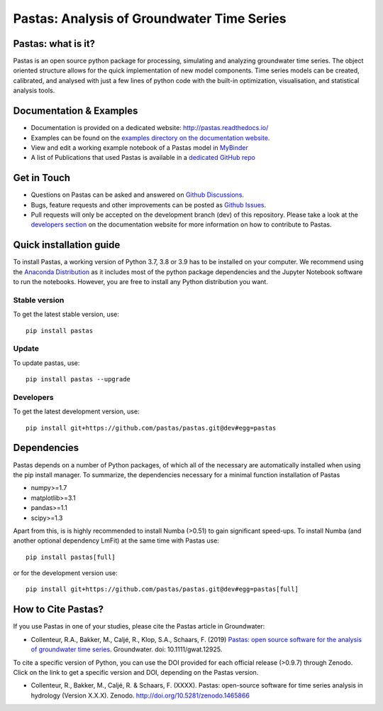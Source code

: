 Pastas: Analysis of Groundwater Time Series
===========================================

.. image:: /doc/_static/logo_small.png
   :width: 200px
   :align: left

.. image:: https://github.com/pastas/pastas/actions/workflows/ci.yml/badge.svg?branch=master
   :target: https://github.com/pastas/pastas/actions/workflows/ci.yml
.. image:: https://img.shields.io/pypi/v/pastas.svg
   :target: https://pypi.python.org/pypi/pastas
.. image:: https://img.shields.io/pypi/l/pastas.svg
   :target: https://mit-license.org/
.. image:: https://img.shields.io/pypi/pyversions/pastas
   :target: https://pypi.python.org/pypi/pastas      
.. image:: https://api.codacy.com/project/badge/Grade/952f41c453854064ba0ee1fa0a0b4434    
   :target: https://www.codacy.com/gh/pastas/pastas
.. image:: https://api.codacy.com/project/badge/Coverage/952f41c453854064ba0ee1fa0a0b4434
   :target: https://www.codacy.com/gh/pastas/pastas
.. image:: https://zenodo.org/badge/DOI/10.5281/zenodo.1465866.svg
   :target: https://doi.org/10.5281/zenodo.1465866
.. image:: https://mybinder.org/badge_logo.svg
   :target: https://mybinder.org/v2/gh/pastas/pastas/master?filepath=examples%2Fnotebooks%2F1_basic_model.ipynb
.. image:: https://readthedocs.org/projects/pastas/badge/?version=latest
   :target: https://pastas.readthedocs.io/en/latest/?badge=latest

Pastas: what is it?
~~~~~~~~~~~~~~~~~~~
Pastas is an open source python package for processing, simulating and analyzing 
groundwater time series. The object oriented structure allows for the quick
implementation of new model components. Time series models can be created,
calibrated, and analysed with just a few lines of python code with the
built-in optimization, visualisation, and statistical analysis tools.

Documentation & Examples
~~~~~~~~~~~~~~~~~~~~~~~~
- Documentation is provided on a dedicated website: http://pastas.readthedocs.io/
- Examples can be found on the `examples directory on the documentation website <https://pastas.readthedocs.io/en/dev/examples/index.html>`_.
- View and edit a working example notebook of a Pastas model in `MyBinder <https://mybinder.org/v2/gh/pastas/pastas/master?filepath=examples%2Fnotebooks%2F1_basic_model.ipynb>`_
- A list of Publications that used Pastas is available in a `dedicated GitHub repo <https://github.com/pastas/pastas_research>`_

Get in Touch
~~~~~~~~~~~~
- Questions on Pastas can be asked and answered on `Github Discussions <https://github.com/pastas/pastas/discussions>`_.
- Bugs, feature requests and other improvements can be posted as `Github Issues <https://github.com/pastas/pastas/issues>`_.
- Pull requests will only be accepted on the development branch (dev) of
  this repository. Please take a look at the `developers section
  <http://pastas.readthedocs.io/>`_ on the documentation website for more
  information on how to contribute to Pastas.

Quick installation guide
~~~~~~~~~~~~~~~~~~~~~~~~
To install Pastas, a working version of Python 3.7, 3.8 or 3.9 has to be
installed on your computer. We recommend using the `Anaconda Distribution
<https://www.continuum.io/downloads>`_ as it includes most of the python
package dependencies and the Jupyter Notebook software to run the notebooks.
However, you are free to install any Python distribution you want.

Stable version
--------------
To get the latest stable version, use::

  pip install pastas

Update
------
To update pastas, use::

  pip install pastas --upgrade  
  
Developers
----------
To get the latest development version, use::

   pip install git+https://github.com/pastas/pastas.git@dev#egg=pastas
  
Dependencies
~~~~~~~~~~~~
Pastas depends on a number of Python packages, of which all of the necessary
are automatically installed when using the pip install manager. To
summarize, the dependencies necessary for a minimal function installation of
Pastas

- numpy>=1.7
- matplotlib>=3.1
- pandas>=1.1
- scipy>=1.3

Apart from this, is is highly recommended to install Numba (>0.51) to
gain significant speed-ups. To install Numba (and another optional 
dependency LmFit) at the same time with Pastas use::

   pip install pastas[full]

or for the development version use::

   pip install git+https://github.com/pastas/pastas.git@dev#egg=pastas[full]

How to Cite Pastas?
~~~~~~~~~~~~~~~~~~~
If you use Pastas in one of your studies, please cite the Pastas article in Groundwater:

- Collenteur, R.A., Bakker, M., Caljé, R., Klop, S.A., Schaars, F. (2019) `Pastas: open source software for the analysis of groundwater time series <https://ngwa.onlinelibrary.wiley.com/doi/abs/10.1111/gwat.12925>`_. Groundwater. doi: 10.1111/gwat.12925.

To cite a specific version of Python, you can use the DOI provided for each official release (>0.9.7) through Zenodo. Click on the link to get a specific version and DOI, depending on the Pastas version.

- Collenteur, R., Bakker, M., Caljé, R. & Schaars, F. (XXXX). Pastas: open-source software for time series analysis in hydrology (Version X.X.X). Zenodo. http://doi.org/10.5281/zenodo.1465866

